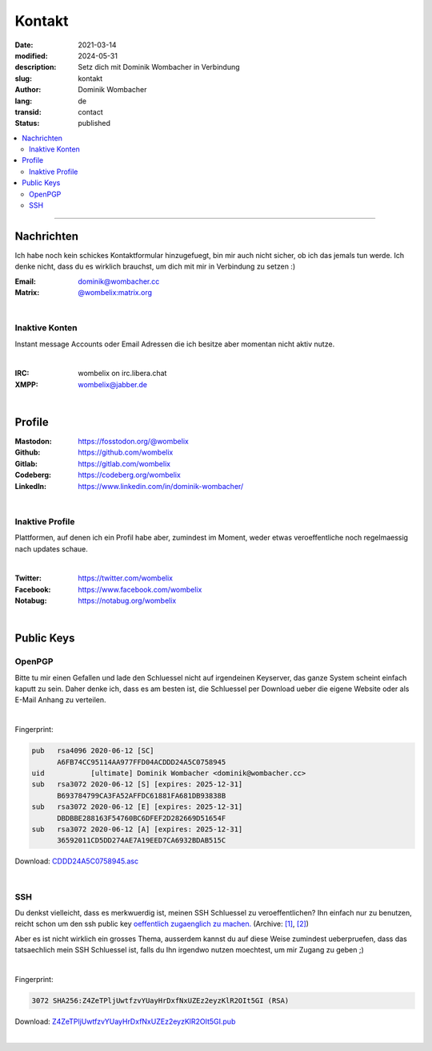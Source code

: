.. SPDX-FileCopyrightText: 2023 Dominik Wombacher <dominik@wombacher.cc>
..
.. SPDX-License-Identifier: CC-BY-SA-4.0

Kontakt
#######

:date: 2021-03-14
:modified: 2024-05-31
:description: Setz dich mit Dominik Wombacher in Verbindung
:slug: kontakt
:author: Dominik Wombacher
:lang: de
:transid: contact
:status: published

.. contents::
	:local:

----

Nachrichten
***********

Ich habe noch kein schickes Kontaktformular hinzugefuegt, bin mir auch nicht sicher, ob ich das jemals tun werde.
Ich denke nicht, dass du es wirklich brauchst, um dich mit mir in Verbindung zu setzen :)


:Email: dominik@wombacher.cc
:Matrix: `@wombelix:matrix.org <https://matrix.to/#/@wombelix:matrix.org>`_

|

Inaktive Konten
===============

Instant message Accounts oder Email Adressen die ich besitze aber momentan nicht aktiv nutze.

|

:IRC: wombelix on irc.libera.chat
:XMPP: `wombelix@jabber.de <https://conversations.im/i/wombelix@jabber.de?omemo-sid-1364707910=f1baaa90b11f28f16319e15a0df8510b4a11e500cfb2ebf73f281ff38e1aea0f>`_

|

Profile
*******

:Mastodon: https://fosstodon.org/@wombelix
:Github: https://github.com/wombelix
:Gitlab: https://gitlab.com/wombelix
:Codeberg: https://codeberg.org/wombelix
:LinkedIn: https://www.linkedin.com/in/dominik-wombacher/

|

Inaktive Profile
================

Plattformen, auf denen ich ein Profil habe aber, zumindest im Moment, weder etwas veroeffentliche noch regelmaessig nach updates schaue.

|

:Twitter: https://twitter.com/wombelix
:Facebook: https://www.facebook.com/wombelix
:Notabug: https://notabug.org/wombelix

|

Public Keys
***********

OpenPGP
=======

Bitte tu mir einen Gefallen und lade den Schluessel nicht auf irgendeinen Keyserver, das ganze System scheint einfach kaputt zu sein.
Daher denke ich, dass es am besten ist, die Schluessel per Download ueber die eigene Website oder als E-Mail Anhang zu verteilen.

|

Fingerprint:

.. code-block::

  pub   rsa4096 2020-06-12 [SC]
        A6FB74CC95114AA977FFD04ACDDD24A5C0758945
  uid           [ultimate] Dominik Wombacher <dominik@wombacher.cc>
  sub   rsa3072 2020-06-12 [S] [expires: 2025-12-31]
        B693784799CA3FA52AFFDC61881FA681DB93838B
  sub   rsa3072 2020-06-12 [E] [expires: 2025-12-31]
        DBDBBE288163F54760BC6DFEF2D282669D51654F
  sub   rsa3072 2020-06-12 [A] [expires: 2025-12-31]
        36592011CD5DD274AE7A19EED7CA6932BDAB515C

Download: `CDDD24A5C0758945.asc <{static}/static/CDDD24A5C0758945.asc>`_

|

SSH
===

Du denkst vielleicht, dass es merkwuerdig ist, meinen SSH Schluessel zu veroeffentlichen?
Ihn einfach nur zu benutzen, reicht schon um den ssh public key `oeffentlich zugaenglich zu machen. <https://blog.filippo.io/ssh-whoami-filippo-io/>`__
(Archive: `[1] <https://web.archive.org/web/20210206005455/https://blog.filippo.io/ssh-whoami-filippo-io/>`__,
`[2] <https://archive.today/2020.09.02-085055/https://blog.filippo.io/ssh-whoami-filippo-io/>`__)

Aber es ist nicht wirklich ein grosses Thema, ausserdem kannst du auf diese Weise zumindest ueberpruefen,
dass das tatsaechlich mein SSH Schluessel ist, falls du Ihn irgendwo nutzen moechtest, um mir Zugang zu geben ;)

|

Fingerprint:

.. code-block::

	3072 SHA256:Z4ZeTPljUwtfzvYUayHrDxfNxUZEz2eyzKlR2OIt5GI (RSA)

Download: `Z4ZeTPljUwtfzvYUayHrDxfNxUZEz2eyzKlR2OIt5GI.pub <{static}/static/Z4ZeTPljUwtfzvYUayHrDxfNxUZEz2eyzKlR2OIt5GI.pub>`_

|
